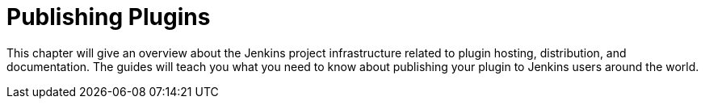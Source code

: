 = Publishing Plugins

This chapter will give an overview about the Jenkins project infrastructure related to plugin hosting, distribution, and documentation.
The guides will teach you what you need to know about publishing your plugin to Jenkins users around the world.
